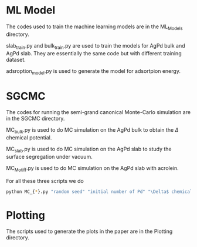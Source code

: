 * ML Model

The codes used to train the machine learning models are in the ML_Models directory.

slab_train.py and bulk_train.py are used to train the models for AgPd bulk and AgPd slab. They are essentially the same code but with different training dataset.

adsroption_model.py is used to generate the model for adsortpion energy.

* SGCMC

The codes for running the semi-grand canonical Monte-Carlo simulation are in the SGCMC directory. 

MC_bulk.py is used to do MC simulation on the AgPd bulk to obtain the $\Delta$ chemical potential.

MC_slab.py is used to do MC simulation on the AgPd slab to study the surface segregation under vacuum.

MC_Motiff.py is used to do MC simulation on the AgPd slab with acrolein.

For all these three scripts we do 

#+BEGIN_SRC sh
python MC_{*}.py "random seed" "initial number of Pd" "\Delta$ chemical potential" "T" "model seed" 
#+END_SRC


* Plotting

The scripts used to generate the plots in the paper are in the Plotting directory.
